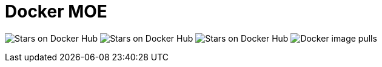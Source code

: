 = Docker MOE
:toc:
:gh-moe: https://github.com/google/MOE
:docker-repo: mkobit/docker-moe
:shields-docker-pulls: https://img.shields.io/docker/pulls/mkobit/docker-moe.svg
:shields-docker-stars: https://img.shields.io/docker/stars/mkobit/docker-moe.svg
:shields-docker-build: https://img.shields.io/docker/automated/mkobit/docker-moe.svg
:shields-docker-build-status: https://img.shields.io/docker/build/mkobit/docker-moe.svg

image:{shields-docker-stars}[title="Docker repository stars", alt="Stars on Docker Hub"]
image:{shields-docker-build}[title="Docker repository build", alt="Stars on Docker Hub"]
image:{shields-docker-build-status}[title="Docker repository build status", alt="Stars on Docker Hub"]
image:{shields-docker-pulls}[title="Docker image pulls", alt="Docker image pulls"]
